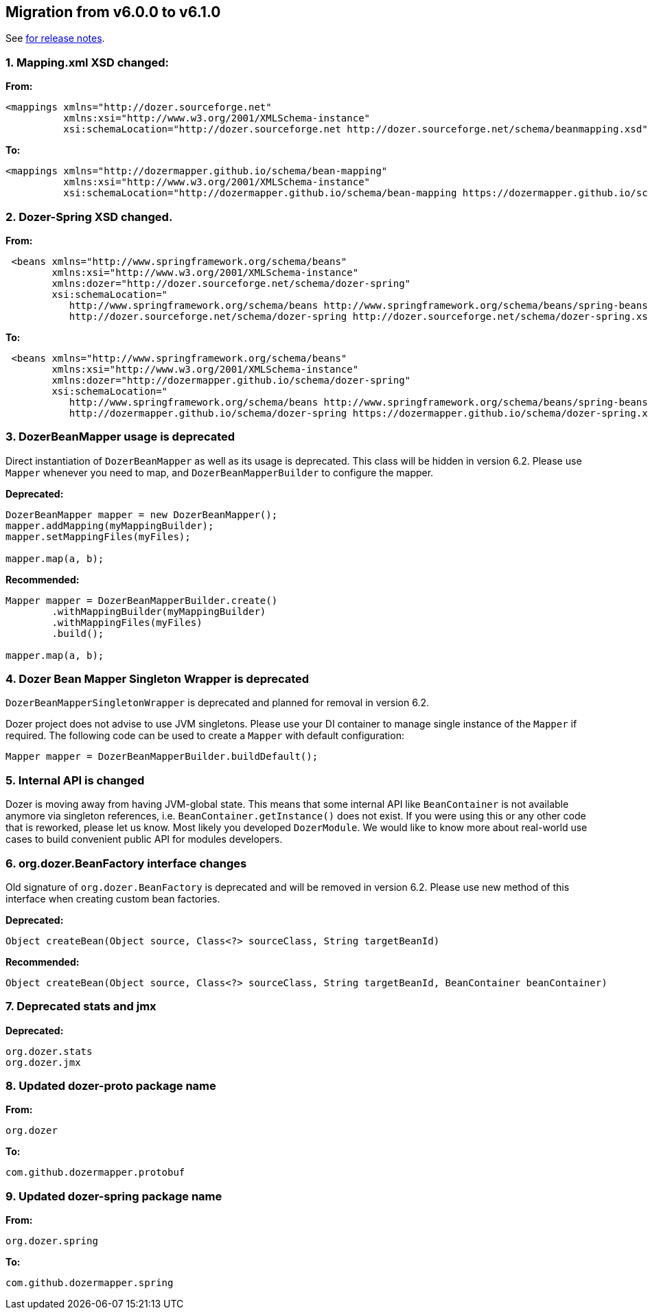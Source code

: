 == Migration from v6.0.0 to v6.1.0
See link:https://github.com/DozerMapper/dozer/releases/tag/6.1.0[for release notes].

=== 1. Mapping.xml XSD changed:
**From:**
[source,xml,prettyprint]
----
<mappings xmlns="http://dozer.sourceforge.net"
          xmlns:xsi="http://www.w3.org/2001/XMLSchema-instance"
          xsi:schemaLocation="http://dozer.sourceforge.net http://dozer.sourceforge.net/schema/beanmapping.xsd">
----

**To:**
[source,xml,prettyprint]
----
<mappings xmlns="http://dozermapper.github.io/schema/bean-mapping"
          xmlns:xsi="http://www.w3.org/2001/XMLSchema-instance"
          xsi:schemaLocation="http://dozermapper.github.io/schema/bean-mapping https://dozermapper.github.io/schema/bean-mapping.xsd">
----

=== 2. Dozer-Spring XSD changed.
**From:**
[source,xml,prettyprint]
----
 <beans xmlns="http://www.springframework.org/schema/beans"
        xmlns:xsi="http://www.w3.org/2001/XMLSchema-instance"
        xmlns:dozer="http://dozer.sourceforge.net/schema/dozer-spring"
        xsi:schemaLocation="
           http://www.springframework.org/schema/beans http://www.springframework.org/schema/beans/spring-beans-4.3.xsd
           http://dozer.sourceforge.net/schema/dozer-spring http://dozer.sourceforge.net/schema/dozer-spring.xsd">
----

**To:**
[source,xml,prettyprint]
----
 <beans xmlns="http://www.springframework.org/schema/beans"
        xmlns:xsi="http://www.w3.org/2001/XMLSchema-instance"
        xmlns:dozer="http://dozermapper.github.io/schema/dozer-spring"
        xsi:schemaLocation="
           http://www.springframework.org/schema/beans http://www.springframework.org/schema/beans/spring-beans-4.3.xsd
           http://dozermapper.github.io/schema/dozer-spring https://dozermapper.github.io/schema/dozer-spring.xsd">
----

=== 3. DozerBeanMapper usage is deprecated
Direct instantiation of `DozerBeanMapper` as well as its usage is deprecated.
This class will be hidden in version 6.2. Please use `Mapper` whenever you need to map,
and `DozerBeanMapperBuilder` to configure the mapper.

**Deprecated:**
[source,java,prettyprint]
----
DozerBeanMapper mapper = new DozerBeanMapper();
mapper.addMapping(myMappingBuilder);
mapper.setMappingFiles(myFiles);

mapper.map(a, b);
----

**Recommended:**
[source,java,prettyprint]
----
Mapper mapper = DozerBeanMapperBuilder.create()
        .withMappingBuilder(myMappingBuilder)
        .withMappingFiles(myFiles)
        .build();

mapper.map(a, b);
----

=== 4. Dozer Bean Mapper Singleton Wrapper is deprecated
`DozerBeanMapperSingletonWrapper` is deprecated and planned for removal in version 6.2.

Dozer project does not advise to use JVM singletons. Please use your DI container to manage single instance
 of the `Mapper` if required. The following code can be used to create a `Mapper` with default configuration:
[source,java,prettyprint]
----
Mapper mapper = DozerBeanMapperBuilder.buildDefault();
----

=== 5. Internal API is changed
Dozer is moving away from having JVM-global state. This means that some internal API like `BeanContainer` is
not available anymore via singleton references, i.e. `BeanContainer.getInstance()` does not exist. If you were using
this or any other code that is reworked, please let us know. Most likely you developed `DozerModule`. We would like to know
more about real-world use cases to build convenient public API for modules developers.

=== 6. org.dozer.BeanFactory interface changes
Old signature of `org.dozer.BeanFactory` is deprecated and will be removed in version 6.2. Please use new method of this interface when
creating custom bean factories.

**Deprecated:**
[source,java,prettyprint]
----
Object createBean(Object source, Class<?> sourceClass, String targetBeanId)
----

**Recommended:**
[source,java,prettyprint]
----
Object createBean(Object source, Class<?> sourceClass, String targetBeanId, BeanContainer beanContainer)
----

=== 7. Deprecated stats and jmx
**Deprecated:**
[source,java,prettyprint]
----
org.dozer.stats
org.dozer.jmx
----

=== 8. Updated dozer-proto package name
**From:**
[source,java,prettyprint]
----
org.dozer
----

**To:**
[source,java,prettyprint]
----
com.github.dozermapper.protobuf
----

=== 9. Updated dozer-spring package name
**From:**
[source,java,prettyprint]
----
org.dozer.spring
----

**To:**
[source,java,prettyprint]
----
com.github.dozermapper.spring
----



